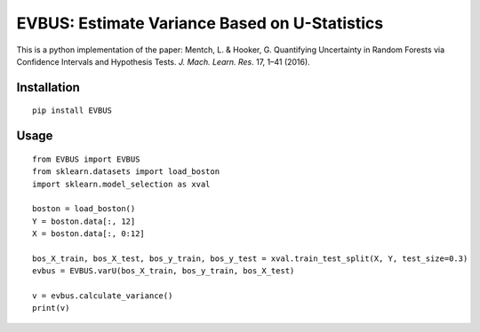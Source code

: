EVBUS: Estimate Variance Based on U-Statistics
==============================================

This is a python implementation of the paper: Mentch, L. & Hooker, G. Quantifying Uncertainty in Random Forests via Confidence Intervals and Hypothesis Tests. *J. Mach. Learn. Res*. 17, 1–41 (2016).

Installation
------------
::

    pip install EVBUS
    
Usage
-----
::

    from EVBUS import EVBUS
    from sklearn.datasets import load_boston
    import sklearn.model_selection as xval

    boston = load_boston()
    Y = boston.data[:, 12]
    X = boston.data[:, 0:12]

    bos_X_train, bos_X_test, bos_y_train, bos_y_test = xval.train_test_split(X, Y, test_size=0.3)
    evbus = EVBUS.varU(bos_X_train, bos_y_train, bos_X_test)

    v = evbus.calculate_variance()
    print(v)
